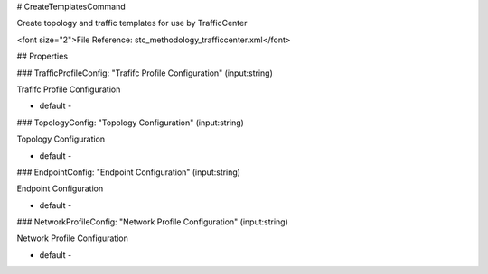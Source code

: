 # CreateTemplatesCommand

Create topology and traffic templates for use by TrafficCenter

<font size="2">File Reference: stc_methodology_trafficcenter.xml</font>

## Properties

### TrafficProfileConfig: "Trafifc Profile Configuration" (input:string)

Trafifc Profile Configuration

* default - 
### TopologyConfig: "Topology Configuration" (input:string)

Topology Configuration

* default - 
### EndpointConfig: "Endpoint Configuration" (input:string)

Endpoint Configuration

* default - 
### NetworkProfileConfig: "Network Profile Configuration" (input:string)

Network Profile Configuration

* default - 
